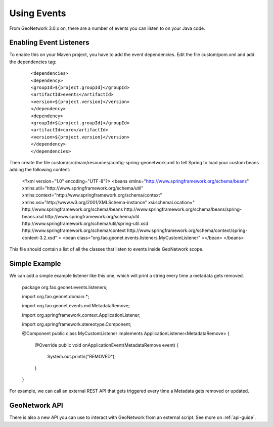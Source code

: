.. _tuto-hookcustomizations-events:

Using Events
############

From GeoNetwork 3.0.x on, there are a number of events you can listen to on your Java code. 

Enabling Event Listeners
========================

To enable this on your Maven project, you have to add the event dependencies. Edit the file custom/pom.xml and add the dependencies tag:


  ::

  <dependencies>
  <dependency>
  <groupId>${project.groupId}</groupId>
  <artifactId>events</artifactId>
  <version>${project.version}</version>
  </dependency>
  <dependency>
  <groupId>${project.groupId}</groupId>
  <artifactId>core</artifactId>
  <version>${project.version}</version>
  </dependency>
  </dependencies>


Then create the file custom/src/main/resources/config-spring-geonetwork.xml to tell Spring to load your custom beans adding the following content:

  .. code::

  <?xml version="1.0" encoding="UTF-8"?>
  <beans xmlns="http://www.springframework.org/schema/beans"
  xmlns:util="http://www.springframework.org/schema/util"
  xmlns:context="http://www.springframework.org/schema/context"
  xmlns:xsi="http://www.w3.org/2001/XMLSchema-instance"
  xsi:schemaLocation="
  http://www.springframework.org/schema/beans 
  http://www.springframework.org/schema/beans/spring-beans.xsd
  http://www.springframework.org/schema/util
  http://www.springframework.org/schema/util/spring-util.xsd
  http://www.springframework.org/schema/context
  http://www.springframework.org/schema/context/spring-context-3.2.xsd" >
  <bean class="org.fao.geonet.events.listeners.MyCustomListener" ></bean>
  </beans>

This file should contain a list of all the classes that listen to events inside GeoNetwork scope.

Simple Example
==============

We can add a simple example listener like this one, which will print a string every time a metadata gets removed.

  .. code::java

  package org.fao.geonet.events.listeners;

  import org.fao.geonet.domain.*;

  import org.fao.geonet.events.md.MetadataRemove;

  import org.springframework.context.ApplicationListener;

  import org.springframework.stereotype.Component;

  @Component
  public class MyCustomListener implements ApplicationListener<MetadataRemove> { 
     @Override
     public void onApplicationEvent(MetadataRemove event) {
 	System.out.println("REMOVED");
     }
  }


For example, we can call an external REST API that gets triggered every time a Metadata gets removed or updated.


GeoNetwork API
==============

There is also a new API you can use to interact with GeoNetwork from an external script. See more on :ref:`api-guide`.